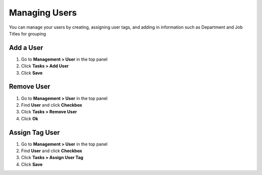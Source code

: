 Managing Users
==============

You can manage your users by creating, assigning user tags, and adding in information such as Department and Job Titles for grouping

Add a User
----------

#. Go to **Management > User** in the top panel
#. Click **Tasks > Add User**
#. Click **Save**

Remove User
-----------

#. Go to **Management > User** in the top panel
#. Find **User** and click **Checkbox**
#. Click **Tasks > Remove User**
#. Click **Ok**

Assign Tag User
---------------

#. Go to **Management > User** in the top panel
#. Find **User** and click **Checkbox**
#. Click **Tasks > Assign User Tag**
#. Click **Save**
